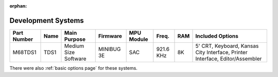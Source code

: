 :orphan:

.. _development systems page:

Development Systems
===================


.. csv-table:: 
   :header: "Part Number","Name","Main Purpose","Firmware","MPU Module","Freq.","RAM","Included Options" 
   :widths: auto

   "M68TDS1","TDS1","Medium Size Software","MINIBUG 3E","SAC","921.6 KHz","8K","5' CRT, Keyboard, Kansas City Interface, Printer Interface, Editor/Assembler"     
   
   
   
   
   
   
There were also :ref:`basic options page` for these systems.
